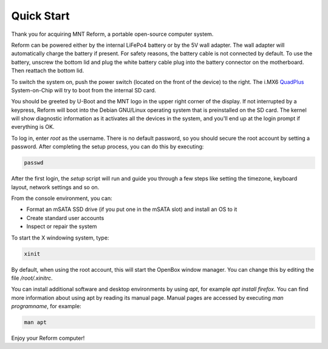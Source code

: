 Quick Start
===========

Thank you for acquiring MNT Reform, a portable open-source computer system.

Reform can be powered either by the internal LiFePo4 battery or by the 5V wall adapter. The wall adapter will automatically charge the battery if present. For safety reasons, the battery cable is not connected by default. To use the battery, unscrew the bottom lid and plug the white battery cable plug into the battery connector on the motherboard. Then reattach the bottom lid.

To switch the system on, push the power switch (located on the front of the device) to the right. The i.MX6 QuadPlus_ System-on-Chip will try to boot from the internal SD card.

You should be greeted by U-Boot and the MNT logo in the upper right corner of the display. If not interrupted by a keypress, Reform will boot into the Debian GNU/Linux operating system that is preinstalled on the SD card. The kernel will show diagnostic information as it activates all the devices in the system, and you'll end up at the login prompt if everything is OK.

To log in, enter *root* as the username. There is no default password, so you should secure the root account by setting a password. After completing the setup process, you can do this by executing:

.. code-block:: none

   passwd

After the first login, the *setup* script will run and guide you through a few steps like setting the timezone, keyboard layout, network settings and so on.

From the console environment, you can:

- Format an mSATA SSD drive (if you put one in the mSATA slot) and install an OS to it
- Create standard user accounts
- Inspect or repair the system

To start the X windowing system, type:

.. code-block:: none

   xinit

By default, when using the root account, this will start the OpenBox window manager. You can change this by editing the file */root/.xinitrc*.

You can install additional software and desktop environments by using *apt*, for example *apt install firefox*. You can find more information about using apt by reading its manual page. Manual pages are accessed by executing *man programname*, for example:

.. code-block:: none

   man apt

Enjoy your Reform computer!

.. _QuadPlus: https://www.nxp.com/products/processors-and-microcontrollers/arm-based-processors-and-mcus/i.mx-applications-processors/i.mx-6-processors/i.mx-6quadplus-processor-quad-core-high-performance-advanced-3d-graphics-hd-video-advanced-multimedia-arm-cortex-a9-core:i.MX6QP
